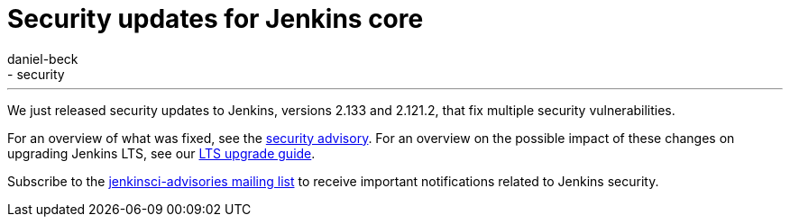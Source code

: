 = Security updates for Jenkins core
:tags:
- core
- security
:author: daniel-beck
---

We just released security updates to Jenkins, versions 2.133 and 2.121.2, that fix multiple security vulnerabilities.

For an overview of what was fixed, see the link:/security/advisory/2018-07-18[security advisory].
For an overview on the possible impact of these changes on upgrading Jenkins LTS, see our link:/doc/upgrade-guide/2.121/#upgrading-to-jenkins-lts-2-121-2[LTS upgrade guide].

Subscribe to the link:/mailing-lists[jenkinsci-advisories mailing list] to receive important notifications related to Jenkins security.
